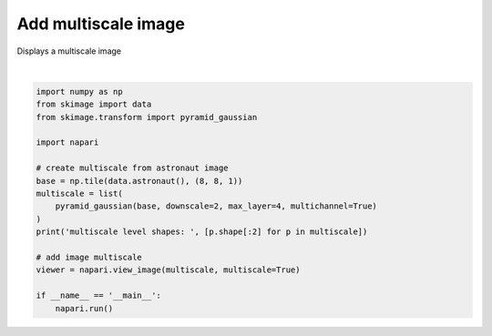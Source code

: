 
.. DO NOT EDIT.
.. THIS FILE WAS AUTOMATICALLY GENERATED BY SPHINX-GALLERY.
.. TO MAKE CHANGES, EDIT THE SOURCE PYTHON FILE:
.. "gallery/add_multiscale_image.py"
.. LINE NUMBERS ARE GIVEN BELOW.

.. only:: html

    .. note::
        :class: sphx-glr-download-link-note

        Click :ref:`here <sphx_glr_download_gallery_add_multiscale_image.py>`
        to download the full example code

.. rst-class:: sphx-glr-example-title

.. _sphx_glr_gallery_add_multiscale_image.py:


Add multiscale image
====================

Displays a multiscale image

.. tags:: visualization-advanced

.. GENERATED FROM PYTHON SOURCE LINES 9-28



.. image-sg:: /gallery/images/sphx_glr_add_multiscale_image_001.png
   :alt: add multiscale image
   :srcset: /gallery/images/sphx_glr_add_multiscale_image_001.png
   :class: sphx-glr-single-img


.. rst-class:: sphx-glr-script-out

 .. code-block:: none

    /home/runner/work/docs/docs/docs/examples/add_multiscale_image.py:19: FutureWarning: `multichannel` is a deprecated argument name for `pyramid_gaussian`. It will be removed in version 1.0. Please use `channel_axis` instead.
      pyramid_gaussian(base, downscale=2, max_layer=4, multichannel=True)
    multiscale level shapes:  [(4096, 4096), (2048, 2048), (1024, 1024), (512, 512), (256, 256)]






|

.. code-block:: default


    import numpy as np
    from skimage import data
    from skimage.transform import pyramid_gaussian

    import napari

    # create multiscale from astronaut image
    base = np.tile(data.astronaut(), (8, 8, 1))
    multiscale = list(
        pyramid_gaussian(base, downscale=2, max_layer=4, multichannel=True)
    )
    print('multiscale level shapes: ', [p.shape[:2] for p in multiscale])

    # add image multiscale
    viewer = napari.view_image(multiscale, multiscale=True)

    if __name__ == '__main__':
        napari.run()


.. _sphx_glr_download_gallery_add_multiscale_image.py:

.. only:: html

  .. container:: sphx-glr-footer sphx-glr-footer-example


    .. container:: sphx-glr-download sphx-glr-download-python

      :download:`Download Python source code: add_multiscale_image.py <add_multiscale_image.py>`

    .. container:: sphx-glr-download sphx-glr-download-jupyter

      :download:`Download Jupyter notebook: add_multiscale_image.ipynb <add_multiscale_image.ipynb>`


.. only:: html

 .. rst-class:: sphx-glr-signature

    `Gallery generated by Sphinx-Gallery <https://sphinx-gallery.github.io>`_

